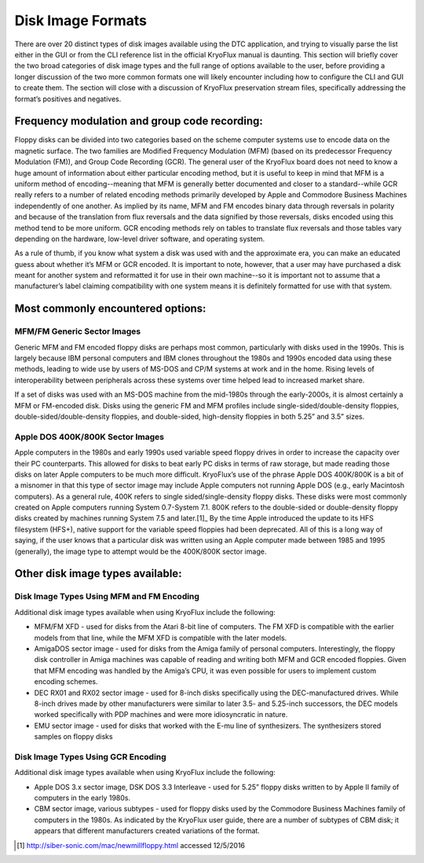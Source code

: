.. Disk Image Formats:

==================
Disk Image Formats
==================

There are over 20 distinct types of disk images available using the DTC application, and trying to visually parse the list either in the GUI or from the CLI reference list in the official KryoFlux manual is daunting. This section will briefly cover the two broad categories of disk image types and the full range of options available to the user, before providing a longer discussion of the two more common formats one will likely encounter including how to configure the CLI and GUI to create them. The section will close with a discussion of KryoFlux preservation stream files, specifically addressing the format’s positives and negatives.

----------------------------------------------
Frequency modulation and group code recording:
----------------------------------------------

Floppy disks can be divided into two categories based on the scheme computer systems use to encode data on the magnetic surface. The two families are Modified Frequency Modulation (MFM) (based on its predecessor Frequency Modulation (FM)), and Group Code Recording (GCR). The general user of the KryoFlux board does not need to know a huge amount of information about either particular encoding method, but it is useful to keep in mind that MFM is a uniform method of encoding--meaning that MFM is generally better documented and closer to a standard--while GCR really refers to a number of related encoding methods primarily developed by Apple and Commodore Business Machines independently of one another. As implied by its name, MFM and FM encodes binary data through reversals in polarity and because of the translation from flux reversals and the data signified by those reversals, disks encoded using this method tend to be more uniform. GCR encoding methods rely on tables to translate flux reversals and those tables vary depending on the hardware, low-level driver software, and operating system.

As a rule of thumb, if you know what system a disk was used with and the approximate era, you can make an educated guess about whether it’s MFM or GCR encoded. It is important to note, however, that a user may have purchased a disk meant for another system and reformatted it for use in their own machine--so it is important not to assume that a manufacturer’s label claiming compatibility with one system means it is definitely formatted for use with that system.

----------------------------------
Most commonly encountered options:
----------------------------------

^^^^^^^^^^^^^^^^^^^^^^^^^^^^
MFM/FM Generic Sector Images
^^^^^^^^^^^^^^^^^^^^^^^^^^^^

Generic MFM and FM encoded floppy disks are perhaps most common, particularly with disks used in the 1990s. This is largely because IBM personal computers and IBM clones throughout the 1980s and 1990s encoded data using these methods, leading to wide use by users of MS-DOS and CP/M systems at work and in the home. Rising levels of interoperability between peripherals across these systems over time helped lead to increased market share.

If a set of disks was used with an MS-DOS machine from the mid-1980s through the early-2000s, it is almost certainly a MFM or FM-encoded disk. Disks using the generic FM and MFM profiles include single-sided/double-density floppies, double-sided/double-density floppies, and double-sided, high-density floppies in both 5.25” and 3.5” sizes. 

^^^^^^^^^^^^^^^^^^^^^^^^^^^^^^^^^
Apple DOS 400K/800K Sector Images
^^^^^^^^^^^^^^^^^^^^^^^^^^^^^^^^^

Apple computers in the 1980s and early 1990s used variable speed floppy drives in order to increase the capacity over their PC counterparts. This allowed for disks to beat early PC disks in terms of raw storage, but made reading those disks on later Apple computers to be much more difficult. KryoFlux’s use of the phrase Apple DOS 400K/800K is a bit of a misnomer in that this type of sector image may include Apple computers not running Apple DOS (e.g., early Macintosh computers). As a general rule, 400K refers to single sided/single-density floppy disks. These disks were most commonly created on Apple computers running System 0.7-System 7.1. 800K refers to the double-sided or double-density floppy disks created by machines running System 7.5 and later.[1]_ By the time Apple introduced the update to its HFS filesystem (HFS+), native support for the variable speed floppies had been deprecated. All of this is a long way of saying, if the user knows that a particular disk was written using an Apple computer made between 1985 and 1995 (generally), the image type to attempt would be the 400K/800K sector image.

---------------------------------
Other disk image types available:
---------------------------------

^^^^^^^^^^^^^^^^^^^^^^^^^^^^^^^^^^^^^^^^^^
Disk Image Types Using MFM and FM Encoding
^^^^^^^^^^^^^^^^^^^^^^^^^^^^^^^^^^^^^^^^^^

Additional disk image types available when using KryoFlux include the following:

* MFM/FM XFD - used for disks from the Atari 8-bit line of computers. The FM XFD is compatible with the earlier models from that line, while the MFM XFD is compatible with the later models.
* AmigaDOS sector image - used for disks from the Amiga family of personal computers. Interestingly, the floppy disk controller in Amiga machines was capable of reading and writing both MFM and GCR encoded floppies. Given that MFM encoding was handled by the Amiga’s CPU, it was even possible for users to implement custom encoding schemes.
* DEC RX01 and RX02 sector image - used for 8-inch disks specifically using the DEC-manufactured drives. While 8-inch drives made by other manufacturers were similar to later 3.5- and 5.25-inch successors, the DEC models worked specifically with PDP machines and were more idiosyncratic in nature.
* EMU sector image - used for disks that worked with the E-mu line of synthesizers. The synthesizers stored samples on floppy disks

^^^^^^^^^^^^^^^^^^^^^^^^^^^^^^^^^^^
Disk Image Types Using GCR Encoding
^^^^^^^^^^^^^^^^^^^^^^^^^^^^^^^^^^^

Additional disk image types available when using KryoFlux include the following:

* Apple DOS 3.x sector image, DSK DOS 3.3 Interleave - used for 5.25” floppy disks written to by Apple II family of computers in the early 1980s.
* CBM sector image, various subtypes - used for floppy disks used by the Commodore Business Machines family of computers in the 1980s. As indicated by the KryoFlux user guide, there are a number of subtypes of CBM disk; it appears that different manufacturers created variations of the format.

.. [1] http://siber-sonic.com/mac/newmillfloppy.html accessed 12/5/2016
